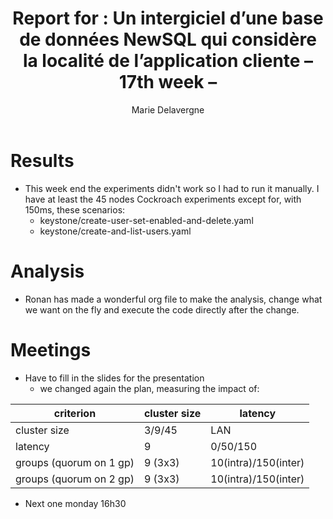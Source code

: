 #+TITLE: Report for : Un intergiciel d’une base de données NewSQL qui considère la localité de l’application cliente -- 17th week --
#+AUTHOR: Marie Delavergne


* Results

- This week end the experiments didn't work so I had to run it manually. I have at least the 45 nodes Cockroach experiments except for, with 150ms, these scenarios:
  + keystone/create-user-set-enabled-and-delete.yaml
  + keystone/create-and-list-users.yaml


* Analysis

- Ronan has made a wonderful org file to make the analysis, change what we want on the fly and execute the code directly after the change.


* Meetings

- Have to fill in the slides for the presentation
  + we changed again the plan, measuring the impact of:
|-------------------------+--------------+----------------------|
| criterion               | cluster size | latency              |
|-------------------------+--------------+----------------------|
| cluster size            | 3/9/45       | LAN                  |
| latency                 | 9            | 0/50/150             |
| groups (quorum on 1 gp) | 9 (3x3)      | 10(intra)/150(inter) |
| groups (quorum on 2 gp) | 9 (3x3)      | 10(intra)/150(inter) |
|-------------------------+--------------+----------------------|

- Next one monday 16h30
